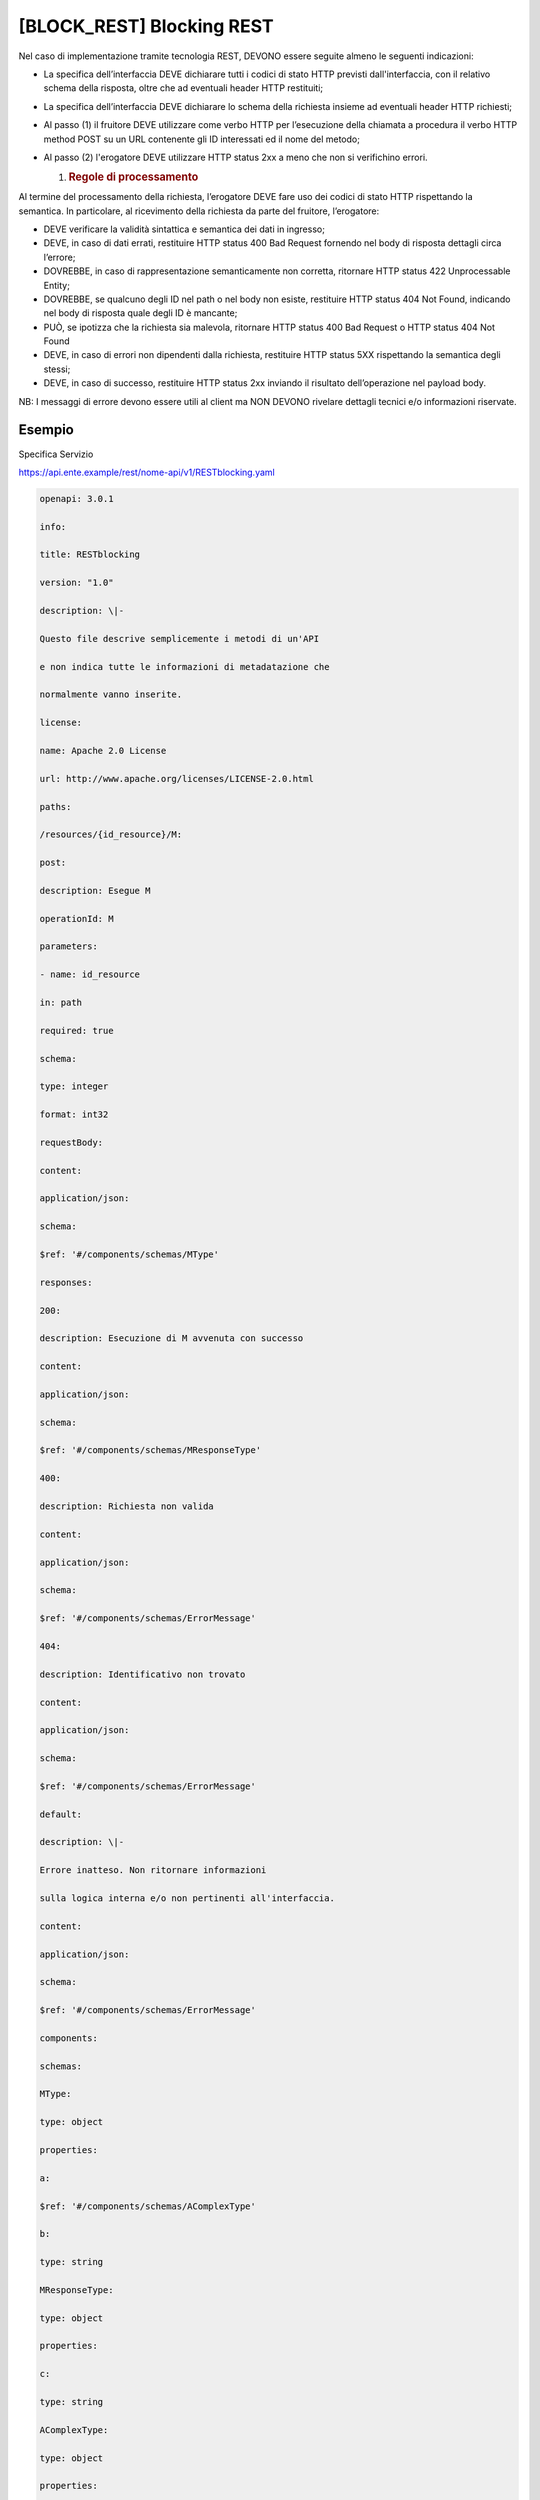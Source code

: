 [BLOCK_REST] Blocking REST
==========================

Nel caso di implementazione tramite tecnologia REST, DEVONO essere
seguite almeno le seguenti indicazioni:

-  La specifica dell’interfaccia DEVE dichiarare tutti i codici di stato
   HTTP previsti dall'interfaccia, con il relativo schema della
   risposta, oltre che ad eventuali header HTTP restituiti;

-  La specifica dell’interfaccia DEVE dichiarare lo schema della
   richiesta insieme ad eventuali header HTTP richiesti;

-  Al passo (1) il fruitore DEVE utilizzare come verbo HTTP per
   l’esecuzione della chiamata a procedura il verbo HTTP method POST su
   un URL contenente gli ID interessati ed il nome del metodo;

-  Al passo (2) l'erogatore DEVE utilizzare HTTP status 2xx a meno che
   non si verifichino errori.

   1. .. rubric:: Regole di processamento
         :name: regole-di-processamento

Al termine del processamento della richiesta, l’erogatore DEVE fare uso
dei codici di stato HTTP rispettando la semantica. In particolare, al
ricevimento della richiesta da parte del fruitore, l’erogatore:

-  DEVE verificare la validità sintattica e semantica dei dati in
   ingresso;

-  DEVE, in caso di dati errati, restituire HTTP status 400 Bad Request
   fornendo nel body di risposta dettagli circa l’errore;

-  DOVREBBE, in caso di rappresentazione semanticamente non corretta,
   ritornare HTTP status 422 Unprocessable Entity;

-  DOVREBBE, se qualcuno degli ID nel path o nel body non esiste,
   restituire HTTP status 404 Not Found, indicando nel body di risposta
   quale degli ID è mancante;

-  PUÒ, se ipotizza che la richiesta sia malevola, ritornare HTTP status
   400 Bad Request o HTTP status 404 Not Found

-  DEVE, in caso di errori non dipendenti dalla richiesta, restituire
   HTTP status 5XX rispettando la semantica degli stessi;

-  DEVE, in caso di successo, restituire HTTP status 2xx inviando il
   risultato dell’operazione nel payload body.

NB: I messaggi di errore devono essere utili al client ma NON DEVONO
rivelare dettagli tecnici e/o informazioni riservate.

Esempio
-------

Specifica Servizio

https://api.ente.example/rest/nome-api/v1/RESTblocking.yaml

.. code-block:: python

   openapi: 3.0.1
   
   info:
   
   title: RESTblocking
   
   version: "1.0"
   
   description: \|-
   
   Questo file descrive semplicemente i metodi di un'API
   
   e non indica tutte le informazioni di metadatazione che
   
   normalmente vanno inserite.
   
   license:
   
   name: Apache 2.0 License
   
   url: http://www.apache.org/licenses/LICENSE-2.0.html
   
   paths:
   
   /resources/{id_resource}/M:
   
   post:
   
   description: Esegue M
   
   operationId: M
   
   parameters:
   
   - name: id_resource
   
   in: path
   
   required: true
   
   schema:
   
   type: integer
   
   format: int32
   
   requestBody:
   
   content:
   
   application/json:
   
   schema:
   
   $ref: '#/components/schemas/MType'
   
   responses:
   
   200:
   
   description: Esecuzione di M avvenuta con successo
   
   content:
   
   application/json:
   
   schema:
   
   $ref: '#/components/schemas/MResponseType'
   
   400:
   
   description: Richiesta non valida
   
   content:
   
   application/json:
   
   schema:
   
   $ref: '#/components/schemas/ErrorMessage'
   
   404:
   
   description: Identificativo non trovato
   
   content:
   
   application/json:
   
   schema:
   
   $ref: '#/components/schemas/ErrorMessage'
   
   default:
   
   description: \|-
   
   Errore inatteso. Non ritornare informazioni
   
   sulla logica interna e/o non pertinenti all'interfaccia.
   
   content:
   
   application/json:
   
   schema:
   
   $ref: '#/components/schemas/ErrorMessage'
   
   components:
   
   schemas:
   
   MType:
   
   type: object
   
   properties:
   
   a:
   
   $ref: '#/components/schemas/AComplexType'
   
   b:
   
   type: string
   
   MResponseType:
   
   type: object
   
   properties:
   
   c:
   
   type: string
   
   AComplexType:
   
   type: object
   
   properties:
   
   a1s:
   
   type: array
   
   items:
   
   type: integer
   
   format: int32
   
   a2:
   
   type: string
   
   ErrorMessage:
   
   type: object
   
   properties:
   
   detail:
   
   description: \|
   
   A human readable explanation specific to this occurrence of the
   
   problem.
   
   type: string
   
   instance:
   
   description: \|
   
   An absolute URI that identifies the specific occurrence of the problem.
   
   It may or may not yield further information if dereferenced.
   
   format: uri
   
   type: string
   
   status:
   
   description: \|
   
   The HTTP status code generated by the origin server for this occurrence
   
   of the problem.
   
   exclusiveMaximum: true
   
   format: int32
   
   maximum: 600
   
   minimum: 100
   
   type: integer
   
   title:
   
   description: \|
   
   A short, summary of the problem type. Written in english and readable
   
   for engineers (usually not suited for non technical stakeholders and
   
   not localized); example: Service Unavailable
   
   type: string
   
   type:
   
   default: about:blank
   
   description: \|
   
   An absolute URI that identifies the problem type. When dereferenced,
   
   it SHOULD provide human-readable documentation for the problem type
   
   (e.g., using HTML).
   
   format: uri
   
   type: string

Di seguito un esempio di chiamata al metodo **M**.

Http Operation POST

Endpoint

https://api.ente.example/rest/nome-api/v1/resources/1234/M

1. Request Body

.. code-block:: python

   {
   
   "a": {
   
   "a1s": [1,2],
   
   "a2": "RGFuJ3MgVG9vbHMgYXJlIGNvb2wh"
   
   },
   
   "b": "Stringa di esempio"
   
   }

2. Response Body (HTTP Status Code 200 OK)

.. code-block:: python

   {
   
   "c" : "risultato"
   
   }

2. Response Body (HTTP Status Code 500 Internal Server Error)

.. code-block:: python

   {
   
   "type": "https://apidoc.example.com/probs/operation-too-long",
   
   "status": 500,
   
   "title": "L'operazione dura troppo.",
   
   "detail": "Il sistema non e' riuscito a completare in tempo
   l'operazione prevista.",
   
   }

2. Response Body (HTTP Status Code 400 Bad Request)

.. code-block:: python

   {
   
   "type": "https://apidoc.example.com/probs/invalid-a",
   
   "status": 400,
   
   "title": "L'attributo \`b\` ha un valore non valido.",
   
   "detail": "L'attributo \`b\` dev'essere una stringa di lunghezza
   inferiore a 32 caratteri.",
   
   }

2. Response Body (HTTP Status Code 404 Not Found)

.. code-block:: python

   {
   
   "status": 404,
   
   "title": "Risorsa non trovata.",
   
   }

